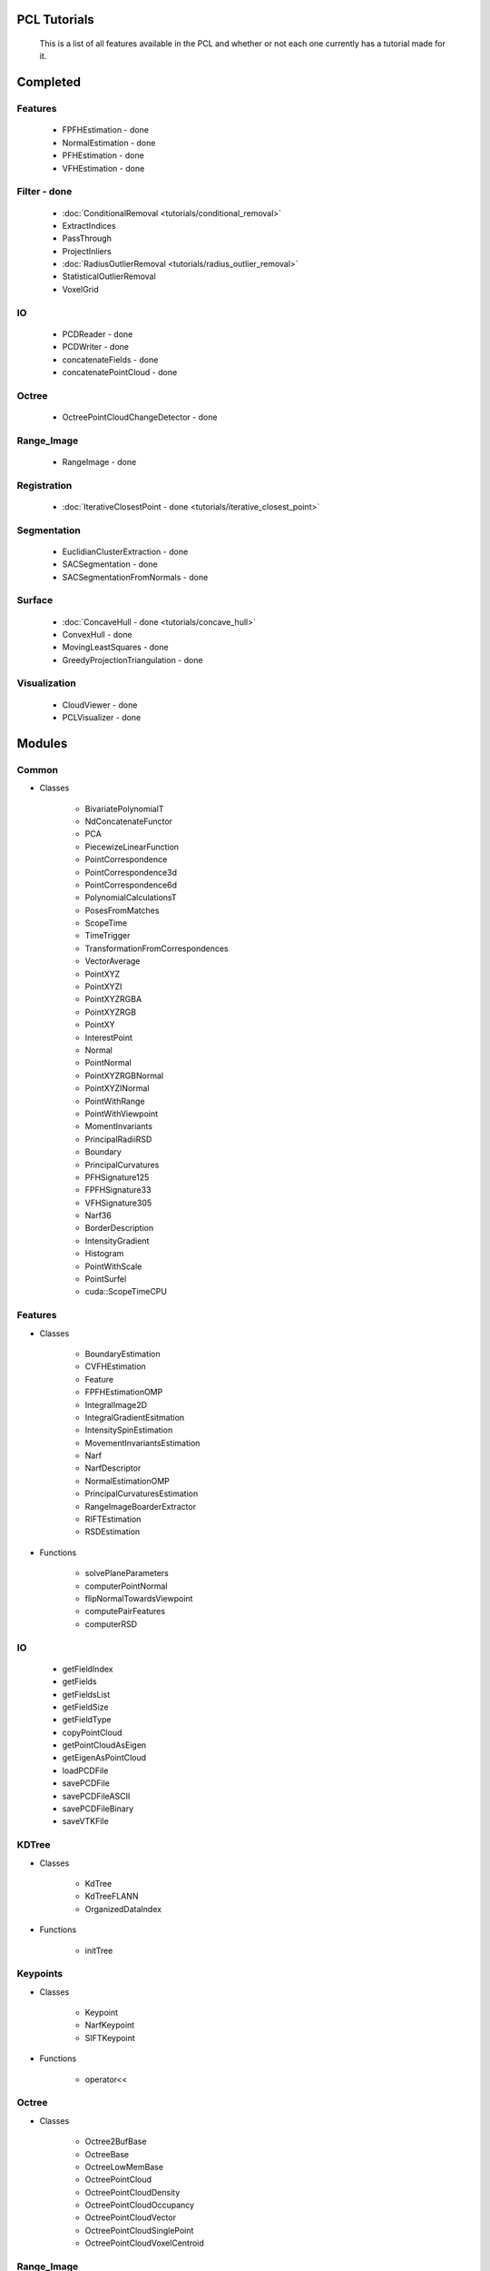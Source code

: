 PCL Tutorials
=============
.. _goleary-tutorials:

   This is a list of all features available in the PCL and whether or not each one currently has a tutorial made for it.

Completed
======================

Features
--------

   - FPFHEstimation - done
   - NormalEstimation - done
   - PFHEstimation - done
   - VFHEstimation - done

Filter - done
-------------

   - :doc:`ConditionalRemoval <tutorials/conditional_removal>`
   - ExtractIndices
   - PassThrough
   - ProjectInliers
   - :doc:`RadiusOutlierRemoval <tutorials/radius_outlier_removal>`
   - StatisticalOutlierRemoval
   - VoxelGrid

IO
--

   - PCDReader - done
   - PCDWriter - done
   - concatenateFields - done
   - concatenatePointCloud - done

Octree
------

   - OctreePointCloudChangeDetector - done

Range_Image
-----------

   - RangeImage - done

Registration
------------

   - :doc:`IterativeClosestPoint - done <tutorials/iterative_closest_point>`

Segmentation
------------

   - EuclidianClusterExtraction - done
   - SACSegmentation - done
   - SACSegmentationFromNormals - done

Surface
-------

   - :doc:`ConcaveHull - done <tutorials/concave_hull>`
   - ConvexHull - done
   - MovingLeastSquares - done
   - GreedyProjectionTriangulation - done

Visualization
-------------

   - CloudViewer - done
   - PCLVisualizer - done

Modules
=======

Common
------
* Classes

   - BivariatePolynomialT
   - NdConcatenateFunctor
   - PCA
   - PiecewizeLinearFunction
   - PointCorrespondence
   - PointCorrespondence3d
   - PointCorrespondence6d
   - PolynomialCalculationsT
   - PosesFromMatches
   - ScopeTime
   - TimeTrigger
   - TransformationFromCorrespondences
   - VectorAverage
   - PointXYZ
   - PointXYZI
   - PointXYZRGBA
   - PointXYZRGB
   - PointXY
   - InterestPoint
   - Normal
   - PointNormal
   - PointXYZRGBNormal
   - PointXYZINormal
   - PointWithRange
   - PointWithViewpoint
   - MomentInvariants
   - PrincipalRadiiRSD
   - Boundary
   - PrincipalCurvatures
   - PFHSignature125
   - FPFHSignature33
   - VFHSignature305
   - Narf36
   - BorderDescription
   - IntensityGradient
   - Histogram
   - PointWithScale
   - PointSurfel
   - cuda::ScopeTimeCPU

Features
--------
* Classes

   - BoundaryEstimation
   - CVFHEstimation
   - Feature
   - FPFHEstimationOMP
   - IntegralImage2D
   - IntegralGradientEsitmation
   - IntensitySpinEstimation
   - MovementInvariantsEstimation
   - Narf
   - NarfDescriptor
   - NormalEstimationOMP
   - PrincipalCurvaturesEstimation
   - RangeImageBoarderExtractor
   - RIFTEstimation
   - RSDEstimation

* Functions

   - solvePlaneParameters
   - computerPointNormal
   - flipNormalTowardsViewpoint
   - computePairFeatures
   - computerRSD

IO
--
   - getFieldIndex
   - getFields
   - getFieldsList
   - getFieldSize
   - getFieldType
   - copyPointCloud
   - getPointCloudAsEigen
   - getEigenAsPointCloud
   - loadPCDFile
   - savePCDFile
   - savePCDFileASCII
   - savePCDFileBinary
   - saveVTKFile

KDTree
------
* Classes

   - KdTree
   - KdTreeFLANN
   - OrganizedDataIndex

* Functions

   - initTree

Keypoints
---------
* Classes

   - Keypoint
   - NarfKeypoint
   - SIFTKeypoint

* Functions

   - operator<<

Octree
------
* Classes

   - Octree2BufBase
   - OctreeBase
   - OctreeLowMemBase
   - OctreePointCloud
   - OctreePointCloudDensity
   - OctreePointCloudOccupancy
   - OctreePointCloudVector
   - OctreePointCloudSinglePoint
   - OctreePointCloudVoxelCentroid


Range_Image
-----------
* Classes

   - RangeImagePlanar

Registration
------------
* Classes

   - CorrespondenceEstimation
   - CorrespondenceRejector
   - CorrespondenceRejectorDistance
   - CorrespondenceRejectorOneToOne
   - CorrespondenceRejectorReciprocal
   - CorrespondenceRejectorSampleConsensus
   - CorrespondenceRejectorTrimmed
   - sortCorrespondencesByQueryIndex
   - sortCorrepsondencesByMatchIndex
   - sortCorrepsondencesByDistance
   - sortCorrepsondencesByQueryIndexAndDistance
   - sortCorrepsondencesByMatchIndexAndDistance
   - SampleConsensusInitialAlignment
   - IterativeClosestPointNonLinear
   - Registration
   - registration::TransformationEstimation
   - registration::TransformationEstimationSVD

* Functions

   - transformPointCloud
   - transformPointCloudWithNormals

Segmentation
------------
* Classes

   - ExtractPolygonalPrimsData
   - SegmentDifferences

* Functions

   - ExtractEuclidianClusters
   - comparePointClusters
   - isPointIn2DPolygon
   - isXYPointIn2dXYPolygon
   - getPointCloudDifference

Surface
-------
* Classes

   - GridProjection
   - SurfaceReconstruction

* Functions

   - comparePoints2D
   - isVisible

Visualization
-------------
* Classes

   - PCLHistogramVisualizer
   - PCLVisualizerInteractorStyle
   - PointCloudGeometryHandler
   - PointCloudGeometryHandlerXYZ
   - PointCloudGeometryHandlerSurfaceNormal
   - PointCloudGeometryHandlerCustom
   - PointCloudGeometryHandlerRandom
   - PointCloudGeometryHandlerRGBField
   - PointCloudGeometryHandlerGenericField

* Function

   - getCorrespondingPointCloud
   - savePointData
   - createPolygon
   - createLine
   - createPlane
   - create2DCircle
   - createCone
